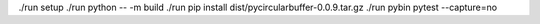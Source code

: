 ./run setup
./run python -- -m build
./run pip install dist/pycircularbuffer-0.0.9.tar.gz
./run pybin pytest --capture=no
